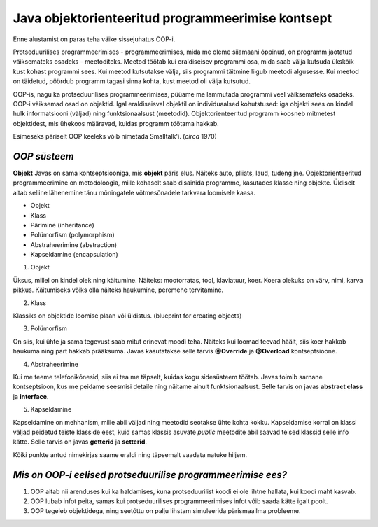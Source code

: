 Java objektorienteeritud programmeerimise kontsept
==================================================
Enne alustamist on paras teha väike sissejuhatus OOP-i.

Protseduurilises programmeerimises - programmeerimises, mida me oleme siiamaani õppinud, on programm jaotatud väiksemateks osadeks - meetoditeks. Meetod töötab kui eraldiseisev programmi osa, mida saab välja kutsuda ükskõik kust kohast programmi sees. Kui meetod kutsutakse välja, siis programmi täitmine liigub meetodi algusesse. Kui meetod on täidetud, pöördub programm tagasi sinna kohta, kust meetod oli välja kutsutud.

OOP-is, nagu ka protseduurilises programmeerimises, püüame me lammutada programmi veel väiksemateks osadeks. OOP-i väiksemad osad on objektid. Igal eraldiseisval objektil on individuaalsed kohutstused: iga objekti sees on kindel hulk informatsiooni (väljad) ning funktsionaalsust (meetodid). Objektorienteeritud programm koosneb mitmetest objektidest, mis ühekoos määravad, kuidas programm töötama hakkab.

Esimeseks päriselt OOP keeleks võib nimetada Smalltalk'i. (*circa* 1970)
 

*OOP süsteem* 
-----------------------

**Objekt** Javas on sama kontseptsiooniga, mis **objekt** päris elus. Näiteks auto, pliiats, laud, tudeng jne. Objektorienteeritud programmeerimine on metodoloogia, mille kohaselt saab disainida programme, kasutades klasse ning objekte. Üldiselt aitab selline lähenemine tänu mõningatele võtmesõnadele tarkvara loomisele kaasa.

- Objekt
- Klass
- Pärimine (inheritance)
- Polümorfism (polymorphism)
- Abstraheerimine (abstraction)
- Kapseldamine (encapsulation)

1. Objekt

Üksus, millel on kindel olek ning käitumine. Näiteks: mootorratas, tool, klaviatuur, koer. Koera olekuks on värv, nimi, karva pikkus. Käitumiseks võiks olla näiteks haukumine, peremehe tervitamine.

2. Klass

Klassiks on objektide loomise plaan või üldistus. (blueprint for creating objects)

3. Polümorfism

On siis, kui ühte ja sama tegevust saab mitut erinevat moodi teha. Näiteks kui loomad teevad häält, siis koer hakkab haukuma ning part hakkab prääksuma. Javas kasutatakse selle tarvis **@Override** ja **@Overload** kontseptsioone.

4. Abstraheerimine

Kui me teeme telefonikõnesid, siis ei tea me täpselt, kuidas kogu sidesüsteem töötab. Javas toimib sarnane kontseptsioon, kus me peidame seesmisi detaile ning näitame ainult funktsionaalsust. Selle tarvis on javas **abstract class** ja **interface**.

5. Kapseldamine

Kapseldamine on mehhanism, mille abil väljad ning meetodid seotakse ühte kohta kokku. Kapseldamise korral on klassi väljad peidetud teiste klasside eest, kuid samas klassis asuvate *public* meetodite abil saavad teised klassid selle info kätte. Selle tarvis on javas **getterid** ja **setterid**.

Kõiki punkte antud nimekirjas saame eraldi ning täpsemalt vaadata natuke hiljem.

*Mis on OOP-i eelised protseduurilise programmeerimise ees?*
------------------------------------------------------------

1. OOP aitab nii arenduses kui ka haldamises, kuna protseduurilist koodi ei ole lihtne hallata, kui koodi maht kasvab.
2. OOP lubab infot peita, samas kui protseduurilises programmeerimises infot võib saada kätte igalt poolt.
3. OOP tegeleb objektidega, ning seetõttu on palju lihstam simuleerida pärismaailma probleeme.
